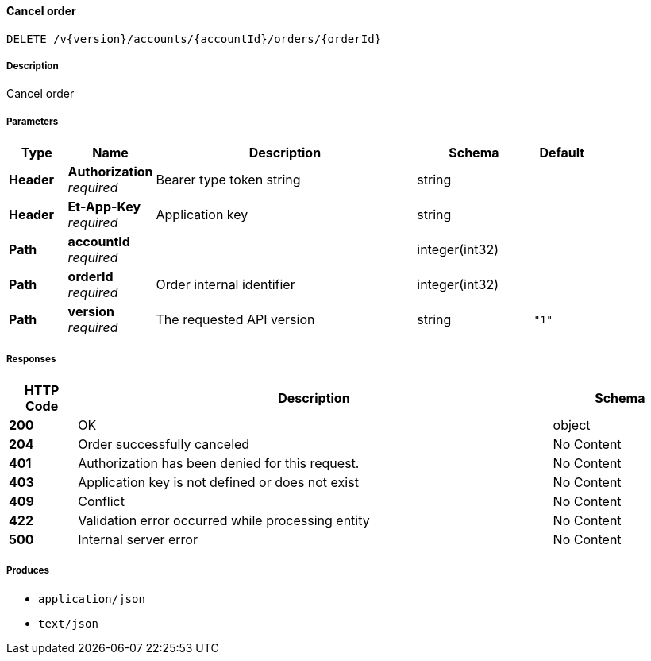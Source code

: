 
[[_orders_cancelorder]]
==== Cancel order
....
DELETE /v{version}/accounts/{accountId}/orders/{orderId}
....


===== Description
Cancel order


===== Parameters

[options="header", cols=".^2,.^3,.^9,.^4,.^2"]
|===
|Type|Name|Description|Schema|Default
|**Header**|**Authorization** +
__required__|Bearer type token string|string|
|**Header**|**Et-App-Key** +
__required__|Application key|string|
|**Path**|**accountId** +
__required__||integer(int32)|
|**Path**|**orderId** +
__required__|Order internal identifier|integer(int32)|
|**Path**|**version** +
__required__|The requested API version|string|`"1"`
|===


===== Responses

[options="header", cols=".^2,.^14,.^4"]
|===
|HTTP Code|Description|Schema
|**200**|OK|object
|**204**|Order successfully canceled|No Content
|**401**|Authorization has been denied for this request.|No Content
|**403**|Application key is not defined or does not exist|No Content
|**409**|Conflict|No Content
|**422**|Validation error occurred while processing entity|No Content
|**500**|Internal server error|No Content
|===


===== Produces

* `application/json`
* `text/json`



